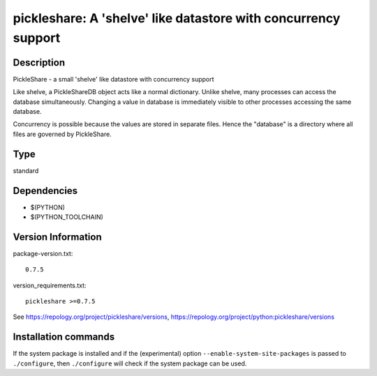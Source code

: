 .. _spkg_pickleshare:

pickleshare: A 'shelve' like datastore with concurrency support
===============================================================

Description
-----------

PickleShare - a small 'shelve' like datastore with concurrency support

Like shelve, a PickleShareDB object acts like a normal dictionary.
Unlike shelve, many processes can access the database simultaneously.
Changing a value in database is immediately visible to other processes
accessing the same database.

Concurrency is possible because the values are stored in separate files.
Hence the "database" is a directory where all files are governed by
PickleShare.


Type
----

standard


Dependencies
------------

- $(PYTHON)
- $(PYTHON_TOOLCHAIN)

Version Information
-------------------

package-version.txt::

    0.7.5

version_requirements.txt::

    pickleshare >=0.7.5

See https://repology.org/project/pickleshare/versions, https://repology.org/project/python:pickleshare/versions

Installation commands
---------------------

.. tab:: PyPI:

   .. CODE-BLOCK:: bash

       $ pip install pickleshare\>=0.7.5

.. tab:: Sage distribution:

   .. CODE-BLOCK:: bash

       $ sage -i pickleshare

.. tab:: Arch Linux:

   .. CODE-BLOCK:: bash

       $ sudo pacman -S python-pickleshare

.. tab:: conda-forge:

   .. CODE-BLOCK:: bash

       $ conda install pickleshare

.. tab:: Debian/Ubuntu:

   .. CODE-BLOCK:: bash

       $ sudo apt-get install python3-pickleshare

.. tab:: Fedora/Redhat/CentOS:

   .. CODE-BLOCK:: bash

       $ sudo dnf install python3-pickleshare

.. tab:: Gentoo Linux:

   .. CODE-BLOCK:: bash

       $ sudo emerge dev-python/pickleshare

.. tab:: MacPorts:

   .. CODE-BLOCK:: bash

       $ sudo port install py-pickleshare

.. tab:: openSUSE:

   .. CODE-BLOCK:: bash

       $ sudo zypper install python3-pickleshare

.. tab:: Void Linux:

   .. CODE-BLOCK:: bash

       $ sudo xbps-install python3-pickleshare


If the system package is installed and if the (experimental) option
``--enable-system-site-packages`` is passed to ``./configure``, then 
``./configure`` will check if the system package can be used.
